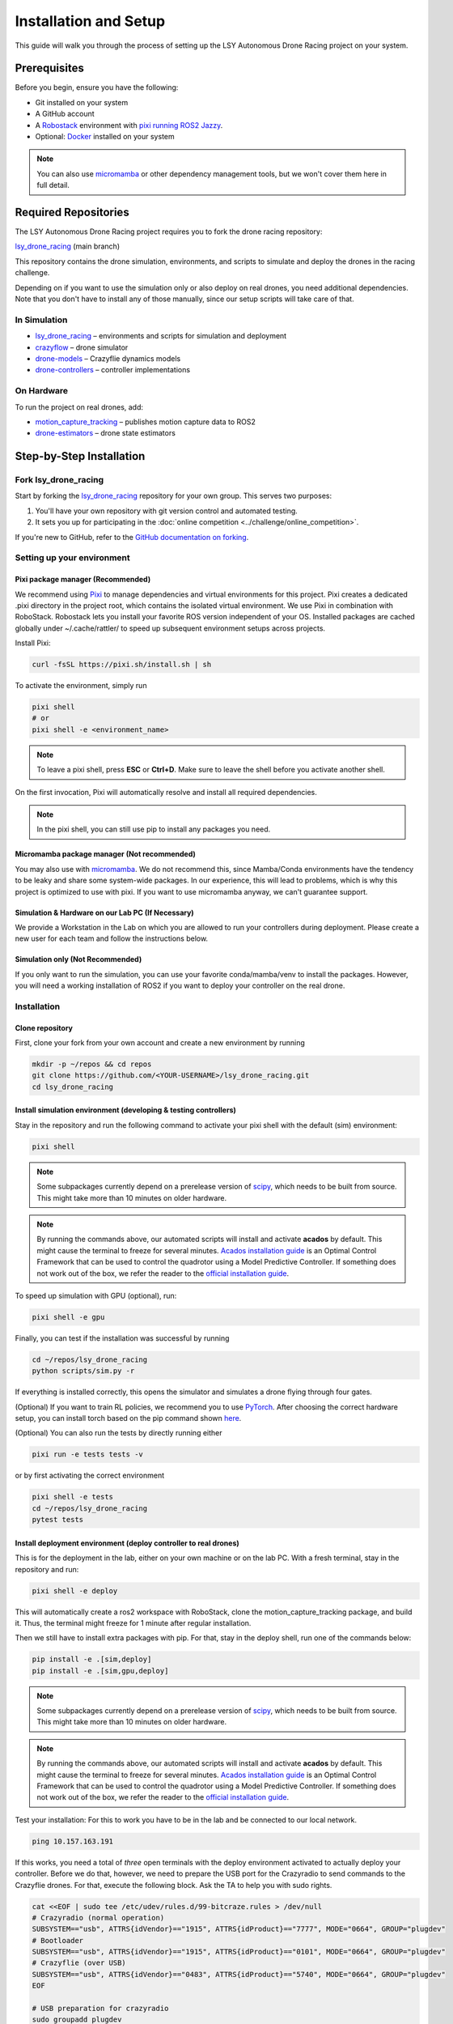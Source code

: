 Installation and Setup
======================

This guide will walk you through the process of setting up the LSY Autonomous Drone Racing project on your system.

Prerequisites
-------------

Before you begin, ensure you have the following:

- Git installed on your system
- A GitHub account
- A `Robostack <https://robostack.github.io/index.html/>`_ environment with `pixi running ROS2 Jazzy <https://robostack.github.io/GettingStarted.html#__tabbed_1_3/>`_. 
- Optional: `Docker <https://docs.docker.com/>`_ installed on your system

.. note::
    You can also use `micromamba <https://mamba.readthedocs.io/en/latest/installation/micromamba-installation.html>`_ or other dependency management tools, but we won't cover them here in full detail.

Required Repositories
---------------------

The LSY Autonomous Drone Racing project requires you to fork the drone racing repository:

`lsy_drone_racing <https://github.com/utiasDSL/lsy_drone_racing>`_ (main branch)

This repository contains the drone simulation, environments, and scripts to simulate and deploy the drones in the racing challenge.

Depending on if you want to use the simulation only or also deploy on real drones, you need additional dependencies. Note that you don't have to install any of those manually, since our setup scripts will take care of that.

In Simulation
~~~~~~~~~~~~~

- `lsy_drone_racing <https://github.com/utiasDSL/lsy_drone_racing>`_ – environments and scripts for simulation and deployment
- `crazyflow <https://github.com/utiasDSL/crazyflow>`_ – drone simulator
- `drone-models <https://github.com/utiasDSL/drone-models>`_ – Crazyflie dynamics models
- `drone-controllers <https://github.com/utiasDSL/drone-controllers>`_ – controller implementations

On Hardware
~~~~~~~~~~~~

To run the project on real drones, add:

- `motion_capture_tracking <https://github.com/utiasDSL/motion_capture_tracking>`_ – publishes motion capture data to ROS2
- `drone-estimators <https://github.com/utiasDSL/drone-estimators>`_ – drone state estimators

Step-by-Step Installation
-------------------------

Fork lsy_drone_racing
~~~~~~~~~~~~~~~~~~~~~

Start by forking the `lsy_drone_racing <https://github.com/utiasDSL/lsy_drone_racing>`_ repository for your own group. This serves two purposes:

1. You'll have your own repository with git version control and automated testing.
2. It sets you up for participating in the :doc:`online competition <../challenge/online_competition>`.

If you're new to GitHub, refer to the `GitHub documentation on forking <https://docs.github.com/en/pull-requests/collaborating-with-pull-requests/working-with-forks/fork-a-repo>`_.

Setting up your environment
~~~~~~~~~~~~~~~~~~~~~~~~~~~~

Pixi package manager (Recommended)
^^^^^^^^^^^^^^^^^^^^^^^^^^^^^^^^^^

We recommend using `Pixi <https://pixi.sh>`_ to manage dependencies  and virtual environments for this project. Pixi creates a dedicated .pixi directory in the project root, which contains the isolated virtual environment. We use Pixi in combination with RoboStack. Robostack lets you install your favorite ROS version independent of your OS. Installed packages are cached globally under ~/.cache/rattler/ to speed up subsequent environment setups across projects.

Install Pixi:

.. code-block:: bash

   curl -fsSL https://pixi.sh/install.sh | sh

To activate the environment, simply run 

.. code-block:: bash

   pixi shell
   # or
   pixi shell -e <environment_name>

.. note::
   To leave a pixi shell, press **ESC** or **Ctrl+D**. Make sure to leave the shell before you activate another shell.

On the first invocation, Pixi will automatically resolve and install all required dependencies.

.. note::
   In the pixi shell, you can still use pip to install any packages you need.


Micromamba package manager (Not recommended)
^^^^^^^^^^^^^^^^^^^^^^^^^^^^^^^^^^^^^^^^^^^^

You may also use  with `micromamba <https://mamba.readthedocs.io/en/latest/installation/micromamba-installation.html>`_. We do not recommend this, since Mamba/Conda environments have the tendency to be leaky and share some system-wide packages. In our experience, this will lead to problems, which is why this project is optimized to use with pixi. If you want to use micromamba anyway, we can't guarantee support. 

Simulation & Hardware on our Lab PC (If Necessary)
^^^^^^^^^^^^^^^^^^^^^^^^^^^^^^^^^^^^^^^^^^^^^^^^^^^

We provide a Workstation in the Lab on which you are allowed to run your controllers during deployment. Please create a new user for each team and follow the instructions below.

Simulation only (Not Recommended)
^^^^^^^^^^^^^^^^^^^^^^^^^^^^^^^^^^

If you only want to run the simulation, you can use your favorite conda/mamba/venv to install the packages. However, you will need a working installation of ROS2 if you want to deploy your controller on the real drone.

Installation
~~~~~~~~~~~~

Clone repository
^^^^^^^^^^^^^^^^

First, clone your fork from your own account and create a new environment by running

.. code-block:: bash

   mkdir -p ~/repos && cd repos
   git clone https://github.com/<YOUR-USERNAME>/lsy_drone_racing.git
   cd lsy_drone_racing


Install simulation environment (developing & testing controllers)
^^^^^^^^^^^^^^^^^^^^^^^^^^^^^^^^^^^^^^^^^^^^^^^^^^^^^^^^^^^^^^^^^^

Stay in the repository and run the following command to activate your pixi shell with the default (sim) environment:

.. code-block:: bash

   pixi shell

.. note::
   Some subpackages currently depend on a prerelease version of `scipy <https://github.com/scipy/scipy>`_, which needs to be built from source. This might take more than 10 minutes on older hardware.

.. note::
   By running the commands above, our automated scripts will install and activate **acados** by default. This might cause the terminal to freeze for several minutes. `Acados installation guide <https://docs.acados.org/index.html>`_ is an Optimal Control Framework that can be used to control the quadrotor using a Model Predictive Controller. If something does not work out of the box, we refer the reader to the `official installation guide <https://docs.acados.org/installation/>`_.

To speed up simulation with GPU (optional), run:

.. code-block:: bash

   pixi shell -e gpu

Finally, you can test if the installation was successful by running

.. code-block:: bash

   cd ~/repos/lsy_drone_racing
   python scripts/sim.py -r

If everything is installed correctly, this opens the simulator and simulates a drone flying through four gates.

(Optional) If you want to train RL policies, we recommend you to use `PyTorch <https://pytorch.org/>`_. After choosing the correct hardware setup, you can install torch based on the pip command shown `here <https://pytorch.org/get-started/locally/>`_.

(Optional) You can also run the tests by directly running either

.. code-block:: bash

   pixi run -e tests tests -v

or by first activating the correct environment

.. code-block:: bash

   pixi shell -e tests
   cd ~/repos/lsy_drone_racing
   pytest tests

Install deployment environment (deploy controller to real drones)
^^^^^^^^^^^^^^^^^^^^^^^^^^^^^^^^^^^^^^^^^^^^^^^^^^^^^^^^^^^^^^^^^

This is for the deployment in the lab, either on your own machine or on the lab PC. With a fresh terminal, stay in the repository and run:

.. code-block:: bash

   pixi shell -e deploy

This will automatically create a ros2 workspace with RoboStack, clone the motion_capture_tracking package, and build it. Thus, the terminal might freeze for 1 minute after regular installation.

Then we still have to install extra packages with pip. For that, stay in the deploy shell, run one of the commands below:

.. code-block:: bash

   pip install -e .[sim,deploy]
   pip install -e .[sim,gpu,deploy]

.. note::
   Some subpackages currently depend on a prerelease version of `scipy <https://github.com/scipy/scipy>`_, which needs to be built from source. This might take more than 10 minutes on older hardware.

.. note::
   By running the commands above, our automated scripts will install and activate **acados** by default. This might cause the terminal to freeze for several minutes. `Acados installation guide <https://docs.acados.org/index.html>`_ is an Optimal Control Framework that can be used to control the quadrotor using a Model Predictive Controller. If something does not work out of the box, we refer the reader to the `official installation guide <https://docs.acados.org/installation/>`_.

Test your installation: For this to work you have to be in the lab and be connected to our local network.

.. code-block:: bash

   ping 10.157.163.191

If this works, you need a total of *three* open terminals with the deploy environment activated to actually deploy your controller. Before we do that, however, we need to prepare the USB port for the Crazyradio to send commands to the Crazyflie drones. For that, execute the following block. Ask the TA to help you with sudo rights.

.. code-block:: bash

   cat <<EOF | sudo tee /etc/udev/rules.d/99-bitcraze.rules > /dev/null
   # Crazyradio (normal operation)
   SUBSYSTEM=="usb", ATTRS{idVendor}=="1915", ATTRS{idProduct}=="7777", MODE="0664", GROUP="plugdev"
   # Bootloader
   SUBSYSTEM=="usb", ATTRS{idVendor}=="1915", ATTRS{idProduct}=="0101", MODE="0664", GROUP="plugdev"
   # Crazyflie (over USB)
   SUBSYSTEM=="usb", ATTRS{idVendor}=="0483", ATTRS{idProduct}=="5740", MODE="0664", GROUP="plugdev"
   EOF

   # USB preparation for crazyradio
   sudo groupadd plugdev
   sudo usermod -a -G plugdev $USER

   # Apply changes
   sudo udevadm control --reload-rules
   sudo udevadm trigger

Now you are ready to deploy your controller on real drones. First, run the motion capture tracking node. If there are valid elements in the motion capture area, you should be able to see them in the rviz window.

.. code-block:: bash

   ros2 launch motion_capture_tracking launch.py

Second, start another deploy shell and run the estimator node. Please check the actual DEC number on the drone, or the name shown in rviz. If this works, you should be able to see frequency information in terminal.

.. code-block:: bash

   python -m drone_estimators.ros_nodes.ros2_node --drone_name cf52

Lastly, run the deployment script with the correct configuration and controller.

.. code-block:: bash

   python scripts/deploy.py --config level2.toml --controller <your_controller.py>

.. note::
   Be careful when flying the drone! Make sure to kill the process (**Ctrl+C**) immediately when your controller is unstable.


Development
~~~~~~~~~~~

Work on Existing Dependencies
^^^^^^^^^^^^^^^^^^^^^^^^^^^^^

If you want to do more in-depth development or understand the used packages (`crazyflow <https://github.com/utiasDSL/crazyflow>`_, `drone-models <https://github.com/utiasDSL/drone-models>`_, `drone-controllers <https://github.com/utiasDSL/drone-controllers>`_, `drone-estimators <https://github.com/utiasDSL/drone-estimators>`_) better, you can fork and install all of those packages separately in editable mode. If you find bugs or other have improvements, feel free to `submit a pull request <https://docs.github.com/en/pull-requests/collaborating-with-pull-requests/proposing-changes-to-your-work-with-pull-requests/creating-a-pull-request>`_ or `create an issue <https://docs.github.com/en/issues/tracking-your-work-with-issues/using-issues/creating-an-issue>`_ to help us improve the code. The installation procedure is the same for all packages:

.. code-block:: bash

   cd ~/repos/lsy_drone_racing
   pixi shell
   cd ~/repos
   git clone https://github.com/<YOUR-USERNAME>/crazyflow.git
   cd ~/repos/crazyflow
   pip install -e .
   cd ~/repos/lsy_drone_racing

After installation, you can change files in the cloned repository and the changes will directly affect your environment.

Extended Dependencies
^^^^^^^^^^^^^^^^^^^^^

We want to encourage you to use other libraries to speed up your development process. The easiest way to use another library is to install it with pip inside your pixi shell. 

.. warning::
   If your controller depends on additional libraries, which are installed locally with pip, the tests on github and the Kaggle submission will not work.

To properly add a package to your project, you can either add it tot the ``pyproject.toml`` file in the root of the repository, or run the following command while being in the correct pixi environment:

.. code-block:: bash

   pixi add <package_name>

After that, reopen your environment. This automatically adds the package to the ``pyproject.toml`` file.

.. note::
   Changing the ``pyproject.toml`` will also update the ``pixi.lock`` file, which pins the exact versions of all packages. Make sure to commit both files to your repository, otherwise the tests on github will fail.

Using Docker
~~~~~~~~~~~~

You can also run the *simulation* with Docker, albeit without the GUI at the moment. To test this, install docker with docker compose on your system, and then run

.. code-block:: bash

   docker compose --profile sim build
   docker compose --profile sim up

After building, running the container should produce the following output something like:

.. code-block:: bash

   sim-1  | INFO:__main__:Flight time (s): 8.466666666666667
   sim-1  | Reason for termination: Task completed
   sim-1  | Gates passed: 4
   sim-1  | 
   sim-1  | 8.466666666666667


Common errors
---------------

LIBUSB_ERROR_ACCESS (deployment only)
~~~~~~~~~~~~~~~~~~~~~~~~~~~~~~~~~~~~~

If you encounter USB access permission issues, change the permissions with the following command. You might need help from a TA to get sudo rights.

.. code-block:: bash

   sudo chmod -R 777 /dev/bus/usb/


Drone won't start (deployment only)
~~~~~~~~~~~~~~~~~~~~~~~~~~~~~~~~~~~

Usually, the error messages should give you a good idea of what is going wrong. If you have no idea, check the following before asking your TA:

#. Make sure your drone is selected on the vicon system, otherwise it will not be tracked.

#. Make sure your drone is visible in rviz. If you cannot see the drone in RVIZ, it is likely that Vicon is not turned on, or the drone is not selected for tracking in the Vicon system.

#. Make sure the estimator process is running and outputting frequency information, otherwise the process is not running properly.

#. Make sure you have selected the correct drone id and channel in the config file.


libdecor Warning
~~~~~~~~~~~~~~~~

If you encounter warnings like

.. code-block:: text

   libdecor-gtk-WARNING: Failed to initialize GTK
   Failed to load plugin 'libdecor-gtk.so': failed to init
   No plugins found, falling back on no decorations

Note that starting the simulation with `-r` from a terminal inside VSCode might cause this warning. This will cause your window to not have any decorations (close, minimize, maximize buttons). You can safely ignore this warning. If you want to get rid of it, start the simulation from a regular terminal outside of VSCode.


GLIBCXX Error
~~~~~~~~~~~~~

If you encounter errors related to `LIBGL` and `GLIBCXX_3.4.30` when running the simulation, try the following steps:

#. Run the simulation in verbose mode:

   .. code-block:: bash

      LIBGL_DEBUG=verbose python scripts/sim.py

#. Check if your system has the required library:

   .. code-block:: bash

      strings /usr/lib/x86_64-linux-gnu/libstdc++.so.6 | grep GLIBCXX_3.4.30

   Or check in your mamba environment:

   .. code-block:: bash

      strings /<PATH-TP-YOUR-MAMBA>/envs/<ENV-NAME>/lib/libstdc++.so.6 | grep GLIBCXX_3.4.30

#. If the library is missing, install it:

   .. code-block:: bash

      mamba install -c conda-forge gcc=12.1.0

#. If the error persists, update your `LD_LIBRARY_PATH` to include your mamba environment's lib folder.


Next Steps
----------

Once you have successfully set up the project, you can proceed to explore the simulation environment, develop your racing algorithms, and participate in the online competition. Refer to other sections of the documentation for more information on using the project and developing your racing strategies.
